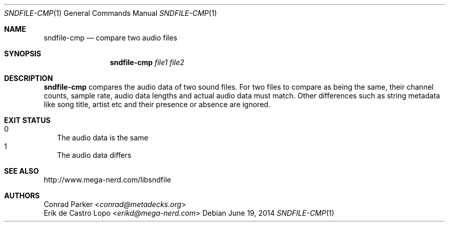 .Dd "June 19, 2014"
.Dt SNDFILE-CMP 1
.Os
.Sh NAME
.Nm sndfile-cmp
.Nd compare two audio files
.Sh SYNOPSIS
.Nm sndfile-cmp
.Ar file1
.Ar file2
.Sh DESCRIPTION
.Nm
compares the audio data of two sound files.
For two files to compare as being the same, their channel counts, sample rate,
audio data lengths and actual audio data must match.
Other differences such as string metadata like song title, artist etc and their
presence or absence are ignored.
.Sh EXIT STATUS
.Bl -tag -width 0 -compact
.It 0
The audio data is the same
.It 1
The audio data differs
.El
.Sh SEE ALSO
.Lk http://www.mega-nerd.com/libsndfile
.Sh AUTHORS
.An Conrad Parker Aq Mt conrad@metadecks.org
.An Erik de Castro Lopo Aq Mt erikd@mega-nerd.com

